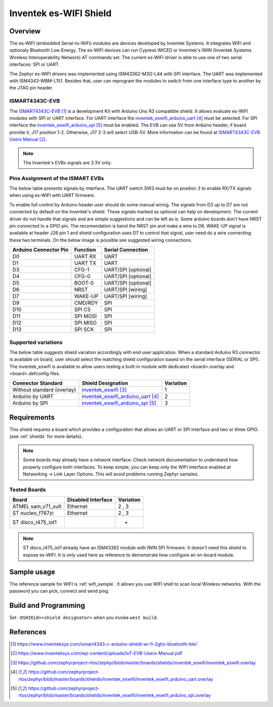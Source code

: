 .. _inventek_eswifi_shield:

Inventek es-WIFI Shield
#######################

Overview
********

The es-WIFI (embedded Serial-to-WiFi) modules are devices developed by Inventek
Systems.  It integrates WIFI and optionaly Bluetooth Low Energy.  The es-WIFI
devices can run Cypress WICED or Inventek's IWIN (Inventek Systems Wireless
Interoperability Network) AT commands set.  The current es-WIFI driver is able
to use one of two serial interfaces: SPI or UART.

The Zephyr es-WIFI drivers was implemented using ISM43362-M3G-L44 with SPI
interface.  The UART was implemented with ISM4343-WBM-L151.  Besides that,
user can reprogram the modules to switch from one interface type to another
by the JTAG pin header.


ISMART4343C-EVB
===============

The `ISMART4343C-EVB`_ is a development Kit with Arduino Uno R3 compatible
shield.  It allows evaluate es-WIFI modules with SPI or UART interface.  For
UART interface the `inventek_eswifi_arduino_uart`_ must be selected.  For
SPI interface the `inventek_eswifi_arduino_spi`_ must be enabled.  The EVB
can use 5V from Arduino header, if board provide it, J17 position 1-2.
Otherwise, J17 2-3 will select USB-5V. More information can be found at
`ISMART4343C-EVB Users Manual`_.

.. note::
	The Inventek's EVBs signals are 3.3V only.

.. image:: ./ismart4343c-evb.jpg
   :width: 350px
   :align: center
   :alt: ISMART4343C-EVB

Pins Assignment of the ISMART EVBs
==================================

The below table presents signals by interface.  The UART switch SW3 must be on
position 3 to enable RX/TX signals when using es-WIFI with UART firmware.

To enable full control by Arduino header user should do some manual wiring.
The signals from D3 up to D7 are not connected by default on the Inventek's
shield.  These signals marked as optional can help on development. The current
driver do not handle that signals and are simple suggestions and can be left
as is.  Some arduino boards don't have NRST pin connected to a GPIO pin.  The
recomendation is bend the NRST pin and make a wire to D6.  WAKE-UP signal is
available at header J26 pin 1 and shield configuration uses D7 to control that
signal, user need do a wire connecting these two terminals.  On the below
image is possible see suggested wiring connections.

.. image:: ./ismart4343c-evb-wiring.jpg
   :width: 800px
   :align: center
   :alt: ISMART4343C-EVB Wiring

+-----------------------+-----------+---------------------+
| Arduino Connector Pin | Function  | Serial Connection   |
+=======================+===========+=====================+
| D0                    | UART RX   | UART                |
+-----------------------+-----------+---------------------+
| D1                    | UART TX   | UART                |
+-----------------------+-----------+---------------------+
| D3                    | CFG-1     | UART/SPI [optional] |
+-----------------------+-----------+---------------------+
| D4                    | CFG-0     | UART/SPI [optional] |
+-----------------------+-----------+---------------------+
| D5                    | BOOT-0    | UART/SPI [optional] |
+-----------------------+-----------+---------------------+
| D6                    | NRST      | UART/SPI [wiring]   |
+-----------------------+-----------+---------------------+
| D7                    | WAKE-UP   | UART/SPI [wiring]   |
+-----------------------+-----------+---------------------+
| D9                    | CMD/RDY   | SPI                 |
+-----------------------+-----------+---------------------+
| D10                   | SPI CS    | SPI                 |
+-----------------------+-----------+---------------------+
| D11                   | SPI MOSI  | SPI                 |
+-----------------------+-----------+---------------------+
| D12                   | SPI MISO  | SPI                 |
+-----------------------+-----------+---------------------+
| D13                   | SPI SCK   | SPI                 |
+-----------------------+-----------+---------------------+


Supported variations
====================

The below table suggests shield variation accordingly with end user
application.  When a standard Arduino R3 connector is available on board, user
should select the matching shield configuration based on the serial interface
(SERIAL or SPI).  The inventek_eswifi is available to allow users testing a
built-in module with dedicated <board>.overlay and <board>.defconfig files.

+-----------------------------+---------------------------------+-----------+
| Connector Standard          | Shield Designation              | Variation |
+=============================+=================================+===========+
| Without standard (overlay)  | `inventek_eswifi`_              |     1     |
+-----------------------------+---------------------------------+-----------+
| Arduino by UART             | `inventek_eswifi_arduino_uart`_ |     2     |
+-----------------------------+---------------------------------+-----------+
| Arduino by SPI              | `inventek_eswifi_arduino_spi`_  |     3     |
+-----------------------------+---------------------------------+-----------+

Requirements
************

This shield requires a board which provides a configuration that allows an
UART or SPI interface and two or three GPIO. (see :ref:`shields` for more
details).

.. note::
	Some boards may already have a network interface:  Check network
	documentation to understand how properly configure both interfaces.
	To keep simple, you can keep only the WIFI interface enabled at
	Networking -> Link Layer Options.  This will avoid problems running
	Zephyr samples.

Tested Boards
=============

+-----------------------------+------------------------------+-----------+
| Board                       | Disabled Interface           | Variation |
+=============================+==============================+===========+
| ATMEL sam_v71_xult          | Ethernet                     |   2 , 3   |
+-----------------------------+------------------------------+-----------+
| ST nucleo_f767zi            | Ethernet                     |   2 , 3   |
+-----------------------------+------------------------------+-----------+
| ST disco_l475_iot1          |                              |     -     |
+-----------------------------+------------------------------+-----------+

.. note::
	ST disco_l475_iot1 already have an ISM43362 module with IWIN SPI
	firmware.  It doesn't need this shield to expose es-WIFI.  It is only
	used here as reference to demonstrate how configure an on-board
	module.

Sample usage
************

The reference sample for WIFI is :ref:`wifi_sample`.  It allows you use WIFI
shell to scan local Wireless networks.  With the password you can pick,
connect and send ping.

Build and Programming
*********************

Set ``-DSHIELD=<shield designator>`` when you invoke ``west build``.

.. zephyr-app-commands::
   :zephyr-app: samples/net/wifi
   :host-os: unix
   :board: [sam_v71_xult | nucleo_f767zi]
   :shield: inventek_eswifi_arduino_uart
   :goals: build flash
   :compact:

.. zephyr-app-commands::
   :zephyr-app: samples/net/wifi
   :host-os: unix
   :board: [sam_v71_xult | nucleo_f767zi]
   :shield: inventek_eswifi_arduino_spi
   :goals: build flash
   :compact:

.. zephyr-app-commands::
   :zephyr-app: samples/net/wifi
   :host-os: unix
   :board: disco_l475_iot1
   :goals: build flash
   :compact:


References
**********

.. target-notes::

.. _ISMART4343C-EVB:
   https://www.inventeksys.com/ismart4343-c-arduino-shield-wi-fi-2ghz-bluetooth-ble/

.. _ISMART4343C-EVB Users Manual:
   https://www.inventeksys.com/wp-content/uploads/IoT-EVB-Users-Manual.pdf

.. _inventek_eswifi:
   https://github.com/zephyrproject-rtos/zephyr/blob/master/boards/shields/inventek_eswifi/inventek_eswifi.overlay

.. _inventek_eswifi_arduino_uart:
   https://github.com/zephyrproject-rtos/zephyr/blob/master/boards/shields/inventek_eswifi/inventek_eswifi_arduino_uart.overlay

.. _inventek_eswifi_arduino_spi:
   https://github.com/zephyrproject-rtos/zephyr/blob/master/boards/shields/inventek_eswifi/inventek_eswifi_arduino_spi.overlay
